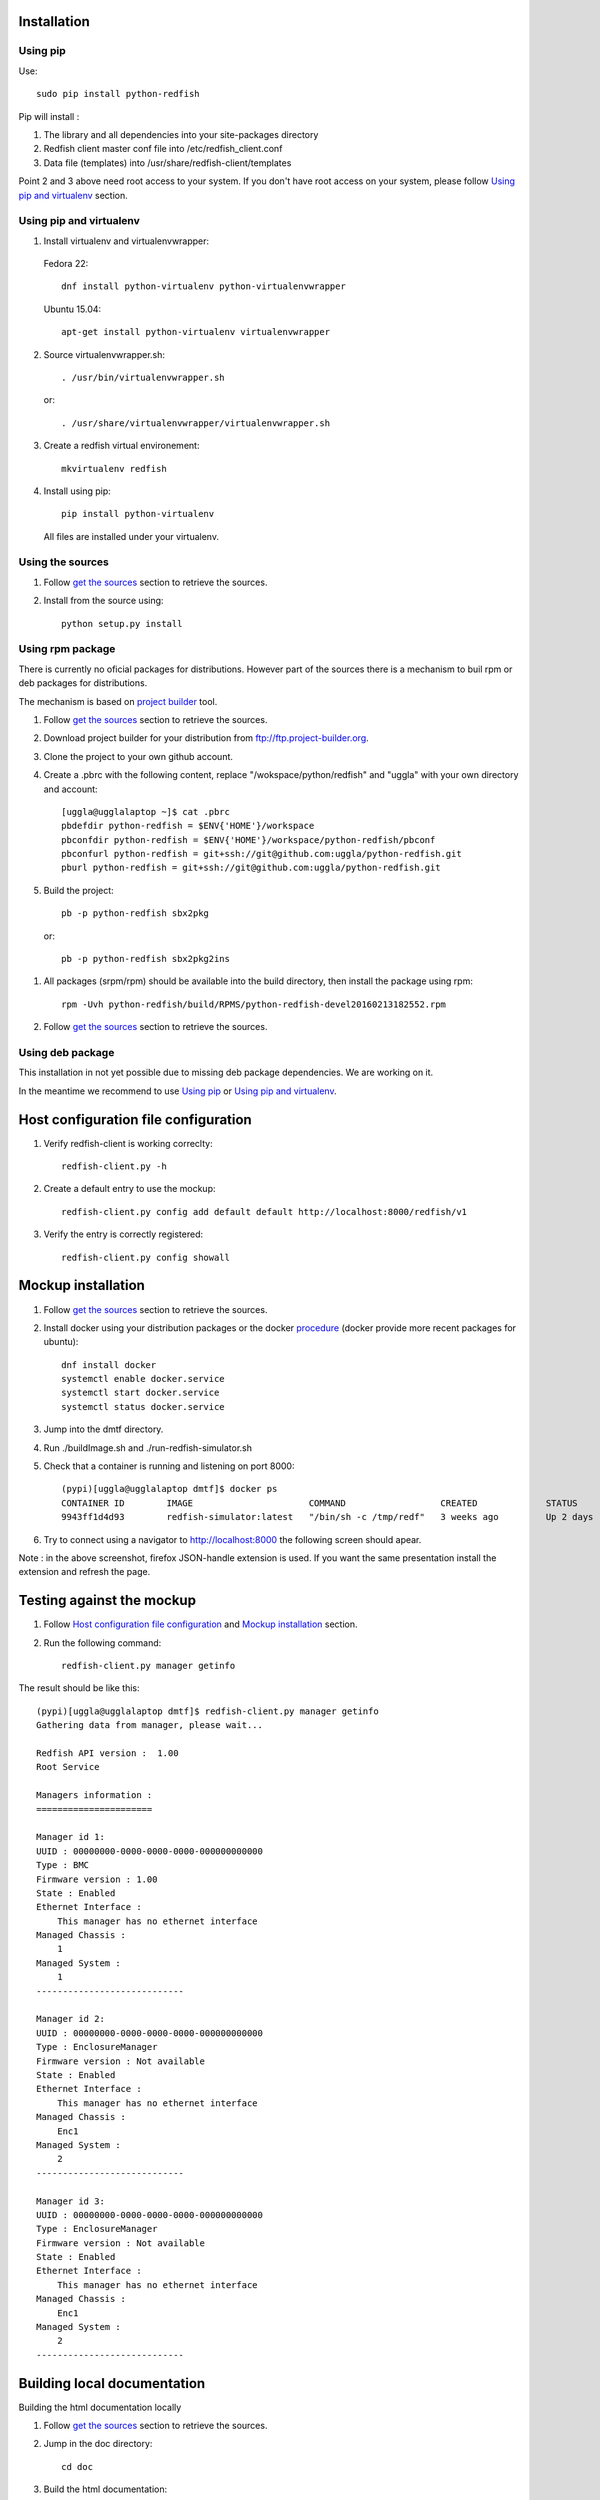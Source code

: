 ============
Installation
============

Using pip
---------
Use::

    sudo pip install python-redfish

Pip will install :

1. The library and all dependencies into your site-packages directory
2. Redfish client master conf file into /etc/redfish_client.conf
3. Data file (templates) into /usr/share/redfish-client/templates

Point 2 and 3 above need root access to your system. If you don't have root
access on your system, please follow `Using pip and virtualenv`_ section.


Using pip and virtualenv
------------------------

1. Install virtualenv and virtualenvwrapper:

 Fedora 22::

    dnf install python-virtualenv python-virtualenvwrapper

 Ubuntu 15.04::

    apt-get install python-virtualenv virtualenvwrapper

2. Source virtualenvwrapper.sh::

    . /usr/bin/virtualenvwrapper.sh

 or::

    . /usr/share/virtualenvwrapper/virtualenvwrapper.sh

3. Create a redfish virtual environement::

    mkvirtualenv redfish

4. Install using pip::

    pip install python-virtualenv

 All files are installed under your virtualenv.

Using the sources
-----------------

#. Follow `get the sources <http://pythonhosted.org/python-redfish/readme.html#get-the-sources>`_ section to retrieve the sources.
#. Install from the source using::

    python setup.py install


Using rpm package
-----------------

There is currently no oficial packages for distributions.
However part of the sources there is a mechanism to buil rpm or deb packages for distributions.

The mechanism is based on `project builder <http://www.project-builder.org/>`_ tool.

#. Follow `get the sources <http://pythonhosted.org/python-redfish/readme.html#get-the-sources>`_ section to retrieve the sources.
#. Download project builder for your distribution from ftp://ftp.project-builder.org.
#. Clone the project to your own github account.
#. Create a .pbrc with the following content, replace "/wokspace/python/redfish" and "uggla" with your own directory and account::

    [uggla@ugglalaptop ~]$ cat .pbrc
    pbdefdir python-redfish = $ENV{'HOME'}/workspace
    pbconfdir python-redfish = $ENV{'HOME'}/workspace/python-redfish/pbconf
    pbconfurl python-redfish = git+ssh://git@github.com:uggla/python-redfish.git
    pburl python-redfish = git+ssh://git@github.com:uggla/python-redfish.git
#. Build the project::

    pb -p python-redfish sbx2pkg

 or::

    pb -p python-redfish sbx2pkg2ins

#. All packages (srpm/rpm) should be available into the build directory, then install the package using rpm::

    rpm -Uvh python-redfish/build/RPMS/python-redfish-devel20160213182552.rpm


#. Follow `get the sources <http://pythonhosted.org/python-redfish/readme.html#get-the-sources>`_ section to retrieve the sources.

Using deb package
-----------------

This installation in not yet possible due to missing deb package dependencies. We are working on it.

In the meantime we recommend to use `Using pip`_ or `Using pip and virtualenv`_.

=====================================
Host configuration file configuration
=====================================

#. Verify redfish-client is working correclty::

    redfish-client.py -h

#. Create a default entry to use the mockup::

    redfish-client.py config add default default http://localhost:8000/redfish/v1

#. Verify the entry is correctly registered::

    redfish-client.py config showall

===================
Mockup installation
===================

#. Follow `get the sources <http://pythonhosted.org/python-redfish/readme.html#get-the-sources>`_ section to retrieve the sources.
#. Install docker using your distribution packages or the docker `procedure <https://docs.docker.com/engine/installation/>`_ (docker provide more recent packages for ubuntu)::

    dnf install docker
    systemctl enable docker.service
    systemctl start docker.service
    systemctl status docker.service

#. Jump into the dmtf directory.
#. Run ./buildImage.sh and ./run-redfish-simulator.sh
#. Check that a container is running and listening on port 8000::

    (pypi)[uggla@ugglalaptop dmtf]$ docker ps
    CONTAINER ID        IMAGE                      COMMAND                  CREATED             STATUS              PORTS                  NAMES
    9943ff1d4d93        redfish-simulator:latest   "/bin/sh -c /tmp/redf"   3 weeks ago         Up 2 days           0.0.0.0:8000->80/tcp   redfish-simulator
#. Try to connect using a navigator to http://localhost:8000 the following screen should apear.

   .. image:: images/simulator.jpg

Note : in the above screenshot, firefox JSON-handle extension is used. If you want the same presentation install the extension and refresh the page.

==========================
Testing against the mockup
==========================

#. Follow `Host configuration file configuration`_ and `Mockup installation`_ section.
#. Run the following command::

    redfish-client.py manager getinfo

The result should be like this::

    (pypi)[uggla@ugglalaptop dmtf]$ redfish-client.py manager getinfo
    Gathering data from manager, please wait...

    Redfish API version :  1.00
    Root Service

    Managers information :
    ======================

    Manager id 1:
    UUID : 00000000-0000-0000-0000-000000000000
    Type : BMC
    Firmware version : 1.00
    State : Enabled
    Ethernet Interface :
        This manager has no ethernet interface
    Managed Chassis :
        1
    Managed System :
        1
    ----------------------------

    Manager id 2:
    UUID : 00000000-0000-0000-0000-000000000000
    Type : EnclosureManager
    Firmware version : Not available
    State : Enabled
    Ethernet Interface :
        This manager has no ethernet interface
    Managed Chassis :
        Enc1
    Managed System :
        2
    ----------------------------

    Manager id 3:
    UUID : 00000000-0000-0000-0000-000000000000
    Type : EnclosureManager
    Firmware version : Not available
    State : Enabled
    Ethernet Interface :
        This manager has no ethernet interface
    Managed Chassis :
        Enc1
    Managed System :
        2
    ----------------------------



============================
Building local documentation
============================

Building the html documentation locally


#. Follow `get the sources <http://pythonhosted.org/python-redfish/readme.html#get-the-sources>`_ section to retrieve the sources.
#. Jump in the doc directory::

    cd doc
#. Build the html documentation::

    make html


If you want to build the documentation in pdf.

#. Get texlive full distribution, ex on Fedora::

    dnf install texlive-scheme-full
#. Build the documentation::

    make latexpdf


